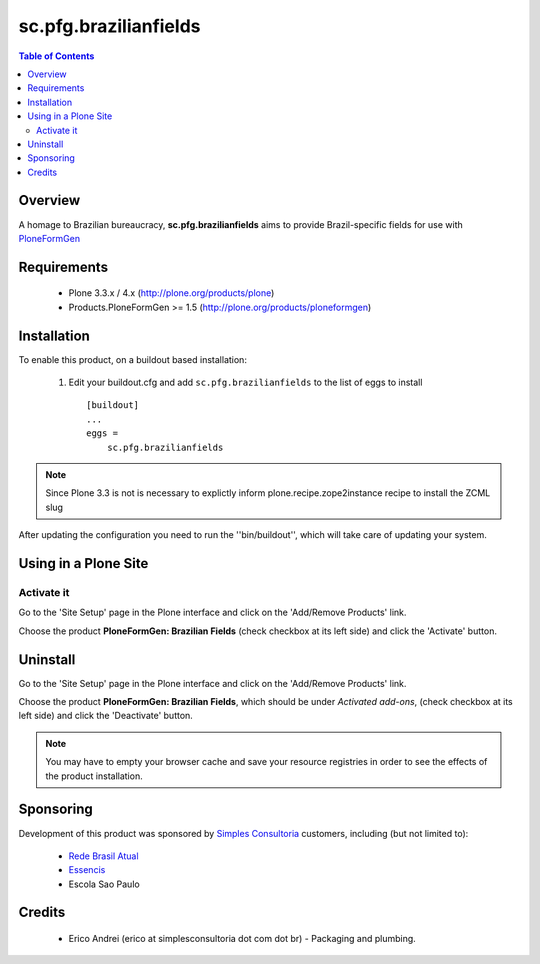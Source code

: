 ========================
sc.pfg.brazilianfields
========================

.. contents:: Table of Contents
   :depth: 2

Overview
--------
A homage to Brazilian bureaucracy, **sc.pfg.brazilianfields** aims to provide 
Brazil-specific fields for use with `PloneFormGen 
<http://plone.org/products/ploneformgen>`_


Requirements
------------

    * Plone 3.3.x / 4.x (http://plone.org/products/plone)
    
    * Products.PloneFormGen >= 1.5 (http://plone.org/products/ploneformgen)
    
Installation
------------

To enable this product, on a buildout based installation:

    1. Edit your buildout.cfg and add ``sc.pfg.brazilianfields``
       to the list of eggs to install ::

        [buildout]
        ...
        eggs = 
            sc.pfg.brazilianfields

.. note:: Since Plone 3.3 is not is necessary to explictly inform 
          plone.recipe.zope2instance recipe to install the ZCML slug

After updating the configuration you need to run the ''bin/buildout'',
which will take care of updating your system.

Using in a Plone Site
----------------------

Activate it
^^^^^^^^^^^^^^^^^^^^

Go to the 'Site Setup' page in the Plone interface and click on the
'Add/Remove Products' link.

Choose the product **PloneFormGen: Brazilian Fields** (check checkbox at its 
left side) and click the 'Activate' button.


Uninstall
-------------

Go to the 'Site Setup' page in the Plone interface and click on the
'Add/Remove Products' link.

Choose the product **PloneFormGen: Brazilian Fields**, which should be under 
*Activated add-ons*, (check checkbox at its left side) and click the 
'Deactivate' button.

.. note:: You may have to empty your browser cache and save your resource 
          registries in order to see the effects of the product installation.

Sponsoring
----------

Development of this product was sponsored by `Simples Consultoria 
<http://www.simplesconsultoria.com.br/>`_ customers, including (but not limited 
to):

    * `Rede Brasil Atual <http://www.redebrasilatual.com.br/>`_
    
    * `Essencis <http://www.essencis.com.br/>`_
    
    * Escola Sao Paulo


Credits
-------

    * Erico Andrei (erico at simplesconsultoria dot com dot br) - Packaging and
      plumbing.



